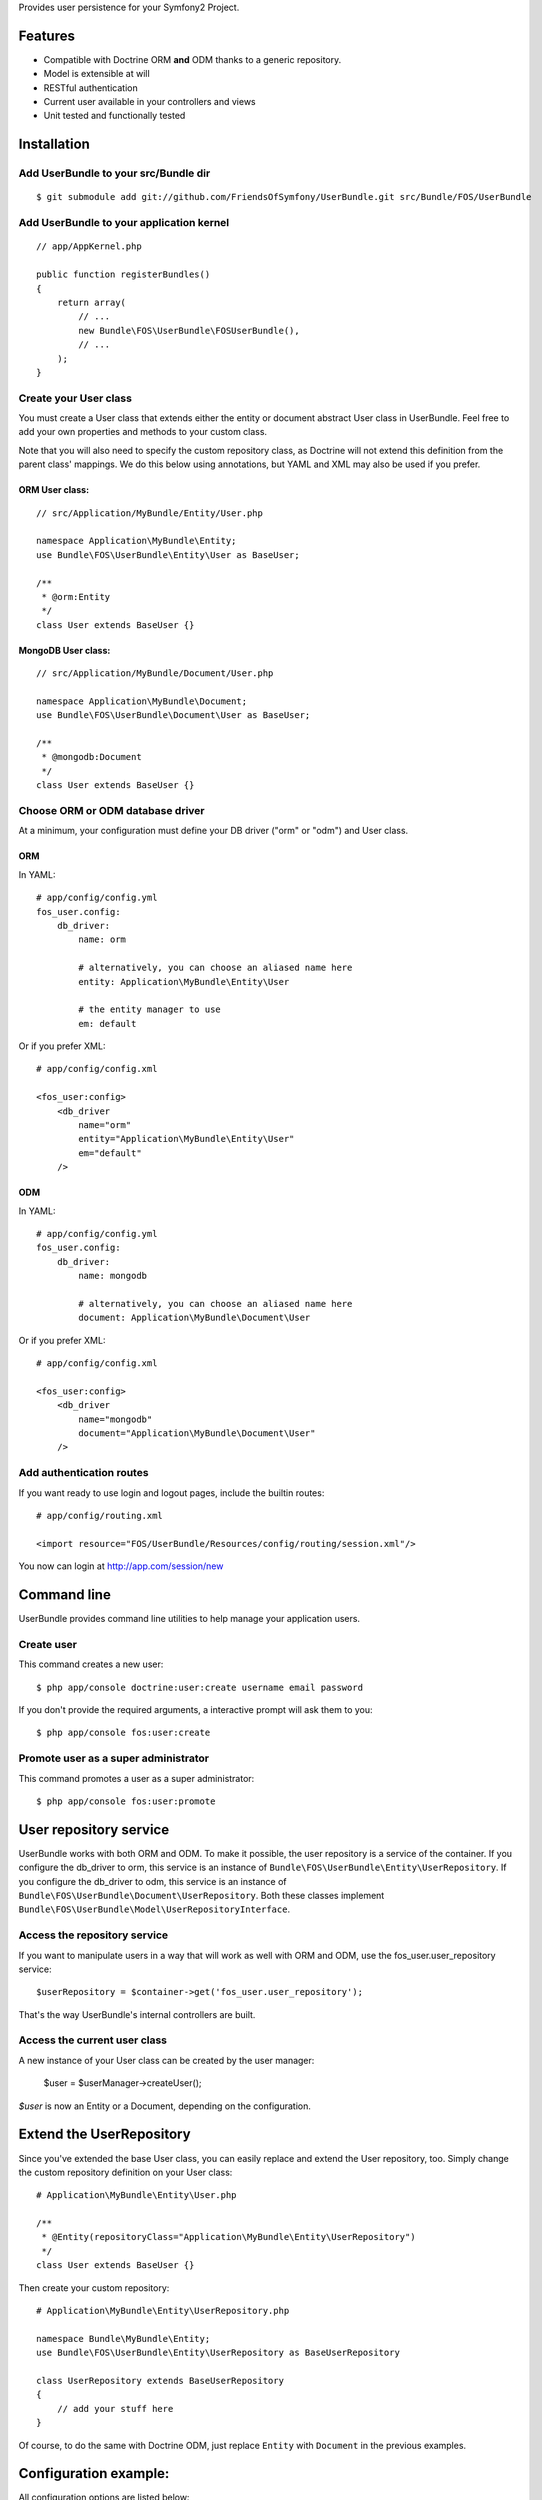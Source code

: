 Provides user persistence for your Symfony2 Project.

Features
========

- Compatible with Doctrine ORM **and** ODM thanks to a generic repository.
- Model is extensible at will
- RESTful authentication
- Current user available in your controllers and views
- Unit tested and functionally tested


Installation
============

Add UserBundle to your src/Bundle dir
-------------------------------------

::

    $ git submodule add git://github.com/FriendsOfSymfony/UserBundle.git src/Bundle/FOS/UserBundle


Add UserBundle to your application kernel
-----------------------------------------

::

    // app/AppKernel.php

    public function registerBundles()
    {
        return array(
            // ...
            new Bundle\FOS\UserBundle\FOSUserBundle(),
            // ...
        );
    }

Create your User class
--------------------------

You must create a User class that extends either the entity or document abstract User class in UserBundle.
Feel free to add your own properties and methods to your custom class.

Note that you will also need to specify the custom repository class, as Doctrine will not extend this definition from the parent class' mappings.
We do this below using annotations, but YAML and XML may also be used if you prefer.

ORM User class:
~~~~~~~~~~~~~~~

::

    // src/Application/MyBundle/Entity/User.php

    namespace Application\MyBundle\Entity;
    use Bundle\FOS\UserBundle\Entity\User as BaseUser;

    /**
     * @orm:Entity
     */
    class User extends BaseUser {}

MongoDB User class:
~~~~~~~~~~~~~~~~~~~

::

    // src/Application/MyBundle/Document/User.php

    namespace Application\MyBundle\Document;
    use Bundle\FOS\UserBundle\Document\User as BaseUser;

    /**
     * @mongodb:Document
     */
    class User extends BaseUser {}

Choose ORM or ODM database driver
---------------------------------

At a minimum, your configuration must define your DB driver ("orm" or "odm") and User class.

ORM
~~~

In YAML::

    # app/config/config.yml
    fos_user.config:
        db_driver: 
            name: orm
            
            # alternatively, you can choose an aliased name here
            entity: Application\MyBundle\Entity\User
            
            # the entity manager to use
            em: default 

Or if you prefer XML::

    # app/config/config.xml

    <fos_user:config>
        <db_driver 
            name="orm"
            entity="Application\MyBundle\Entity\User"
            em="default"
        />

ODM
~~~

In YAML::

    # app/config/config.yml
    fos_user.config:
        db_driver: 
            name: mongodb
            
            # alternatively, you can choose an aliased name here
            document: Application\MyBundle\Document\User

Or if you prefer XML::

    # app/config/config.xml

    <fos_user:config>
        <db_driver 
            name="mongodb"
            document="Application\MyBundle\Document\User"
        />


Add authentication routes
-------------------------

If you want ready to use login and logout pages, include the builtin routes::

    # app/config/routing.xml

    <import resource="FOS/UserBundle/Resources/config/routing/session.xml"/>

You now can login at http://app.com/session/new

Command line
============

UserBundle provides command line utilities to help manage your application users.

Create user
-----------

This command creates a new user::

    $ php app/console doctrine:user:create username email password

If you don't provide the required arguments, a interactive prompt will ask them to you::

    $ php app/console fos:user:create

Promote user as a super administrator
-------------------------------------

This command promotes a user as a super administrator::

    $ php app/console fos:user:promote

User repository service
=======================

UserBundle works with both ORM and ODM. To make it possible, the user repository is a service of the container.
If you configure the db_driver to orm, this service is an instance of ``Bundle\FOS\UserBundle\Entity\UserRepository``.
If you configure the db_driver to odm, this service is an instance of ``Bundle\FOS\UserBundle\Document\UserRepository``.
Both these classes implement ``Bundle\FOS\UserBundle\Model\UserRepositoryInterface``.

Access the repository service
-----------------------------

If you want to manipulate users in a way that will work as well with ORM and ODM, use the fos_user.user_repository service::

    $userRepository = $container->get('fos_user.user_repository');

That's the way UserBundle's internal controllers are built.

Access the current user class
-----------------------------

A new instance of your User class can be created by the user manager:

    $user = $userManager->createUser();

`$user` is now an Entity or a Document, depending on the configuration.

Extend the UserRepository
=========================

Since you've extended the base User class, you can easily replace and extend the User repository, too.
Simply change the custom repository definition on your User class::

    # Application\MyBundle\Entity\User.php

    /**
     * @Entity(repositoryClass="Application\MyBundle\Entity\UserRepository")
     */
    class User extends BaseUser {}

Then create your custom repository::

    # Application\MyBundle\Entity\UserRepository.php

    namespace Bundle\MyBundle\Entity;
    use Bundle\FOS\UserBundle\Entity\UserRepository as BaseUserRepository

    class UserRepository extends BaseUserRepository
    {
        // add your stuff here
    }

Of course, to do the same with Doctrine ODM, just replace ``Entity`` with ``Document`` in the previous examples.

Configuration example:
======================

All configuration options are listed below::

    db_driver: mongodb
    class:
        model:
            user: Application\MyBundle\Document\User
        form:
            user:            ~
            change_password: ~
        controller:
            user:     ~
            security: ~
    encoder:
        algorithm:          ~
        encodeHashAsBase64: ~
        iterations:         ~
        name:               ~
    form_name:
        user:            ~
        change_password: ~
    confirmation_email:
        enabled:    ~
        from_email: ~
        template:   ~
    template:
        renderer: ~
        theme:    ~
